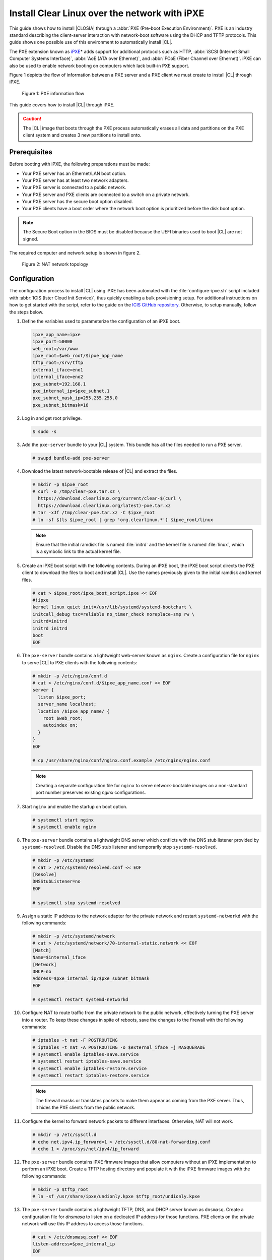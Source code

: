 .. _ipxe-install:

Install Clear Linux over the network with iPXE
##############################################

This guide shows how to install |CLOSIA| through a
:abbr:`PXE (Pre-boot Execution Environment)`. PXE is an industry standard
describing the client-server interaction with network-boot software using
the DHCP and TFTP protocols. This guide shows one possible use of this
environment to automatically install |CL|.

The PXE extension known as `iPXE`_\* adds support for additional protocols
such as HTTP, :abbr:`iSCSI (Internet Small Computer Systems Interface)`, :abbr:`AoE (ATA over Ethernet)`, and
:abbr:`FCoE (Fiber Channel over Ethernet)`. iPXE can also be used to enable
network booting on computers which lack built-in PXE support.

Figure 1 depicts the flow of information between a PXE server and a PXE
client we must create to install |CL| through iPXE.

.. figure:: ./figures/network-boot-flow.png
   :alt: PXE information flow

   Figure 1: PXE information flow

This guide covers how to install |CL| through iPXE.

.. caution::

   The |CL| image that boots through the PXE process automatically erases all data and partitions on the PXE client system and
   creates 3 new partitions to install onto.

Prerequisites
*************

Before booting with iPXE, the following preparations must be made:

* Your PXE server has an Ethernet/LAN boot option.
* Your PXE server has at least two network adapters.
* Your PXE server is connected to a public network.
* Your PXE server and PXE clients are connected to a switch on a private
  network.
* Your PXE server has the secure boot option disabled.
* Your PXE clients have a boot order where the network boot option is
  prioritized before the disk boot option.

.. note::

   The Secure Boot option in the BIOS must be disabled because the UEFI binaries used to
   boot |CL| are not signed.

The required computer and network setup is shown in figure 2.

.. figure:: ./figures/network-boot-setup.png
   :alt: NAT network topology

   Figure 2: NAT network topology

Configuration
*************

The configuration process to install |CL| using iPXE has been automated with
the :file:`configure-ipxe.sh` script included with
:abbr:`ICIS (Ister Cloud Init Service)`, thus quickly enabling a bulk
provisioning setup. For additional instructions on how to get started with the
script, refer to the guide on the `ICIS GitHub repository`_. Otherwise, to
setup manually, follow the steps below.

#. Define the variables used to parameterize the configuration of an iPXE
   boot.

   .. code-block:: console

      ipxe_app_name=ipxe
      ipxe_port=50000
      web_root=/var/www
      ipxe_root=$web_root/$ipxe_app_name
      tftp_root=/srv/tftp
      external_iface=eno1
      internal_iface=eno2
      pxe_subnet=192.168.1
      pxe_internal_ip=$pxe_subnet.1
      pxe_subnet_mask_ip=255.255.255.0
      pxe_subnet_bitmask=16

#. Log in and get root privilege.

   .. code-block:: console

      $ sudo -s

#. Add the ``pxe-server`` bundle to your |CL| system. This bundle has all the
   files needed to run a PXE server.

   .. code-block:: console

      # swupd bundle-add pxe-server

#. Download the latest network-bootable release of |CL| and extract the
   files.

   .. code-block:: console

      # mkdir -p $ipxe_root
      # curl -o /tmp/clear-pxe.tar.xz \
        https://download.clearlinux.org/current/clear-$(curl \
        https://download.clearlinux.org/latest)-pxe.tar.xz
      # tar -xJf /tmp/clear-pxe.tar.xz -C $ipxe_root
      # ln -sf $(ls $ipxe_root | grep 'org.clearlinux.*') $ipxe_root/linux

   .. note::

      Ensure that the initial ramdisk file is named :file:`initrd` and
      the kernel file is named :file:`linux`, which is a symbolic link to the
      actual kernel file.

#. Create an iPXE boot script with the following contents. During an iPXE
   boot, the iPXE boot script directs the PXE client to download the files to
   boot and install |CL|. Use the names previously given to the initial
   ramdisk and kernel files.

   .. code-block:: console

      # cat > $ipxe_root/ipxe_boot_script.ipxe << EOF
      #!ipxe
      kernel linux quiet init=/usr/lib/systemd/systemd-bootchart \
      initcall_debug tsc=reliable no_timer_check noreplace-smp rw \
      initrd=initrd
      initrd initrd
      boot
      EOF

#. The ``pxe-server`` bundle contains a lightweight web-server known as
   ``nginx``. Create a configuration file for ``nginx`` to serve |CL| to PXE
   clients with the following contents:

   .. code-block:: console

      # mkdir -p /etc/nginx/conf.d
      # cat > /etc/nginx/conf.d/$ipxe_app_name.conf << EOF
      server {
        listen $ipxe_port;
        server_name localhost;
        location /$ipxe_app_name/ {
          root $web_root;
          autoindex on;
        }
      }
      EOF

      # cp /usr/share/nginx/conf/nginx.conf.example /etc/nginx/nginx.conf

   .. note::

      Creating a separate configuration file for ``nginx`` to serve
      network-bootable images on a non-standard port number preserves
      existing `nginx` configurations.

#. Start ``nginx`` and enable the startup on boot option.

   .. code-block:: console

      # systemctl start nginx
      # systemctl enable nginx

#. The ``pxe-server`` bundle contains a lightweight DNS server which
   conflicts with the DNS stub listener provided by ``systemd-resolved``.
   Disable the DNS stub listener and temporarily stop ``systemd-resolved``.

   .. code-block:: console

      # mkdir -p /etc/systemd
      # cat > /etc/systemd/resolved.conf << EOF
      [Resolve]
      DNSStubListener=no
      EOF

      # systemctl stop systemd-resolved

#. Assign a static IP address to the network adapter for the private network
   and restart ``systemd-networkd`` with the following commands:

   .. code-block:: console

      # mkdir -p /etc/systemd/network
      # cat > /etc/systemd/network/70-internal-static.network << EOF
      [Match]
      Name=$internal_iface
      [Network]
      DHCP=no
      Address=$pxe_internal_ip/$pxe_subnet_bitmask
      EOF

      # systemctl restart systemd-networkd

#. Configure NAT to route traffic from the private network to the public
   network, effectively turning the PXE server into a router. To keep these
   changes in spite of reboots, save the changes to the firewall with the
   following commands:

   .. code-block:: console

      # iptables -t nat -F POSTROUTING
      # iptables -t nat -A POSTROUTING -o $external_iface -j MASQUERADE
      # systemctl enable iptables-save.service
      # systemctl restart iptables-save.service
      # systemctl enable iptables-restore.service
      # systemctl restart iptables-restore.service

   .. note::

      The firewall masks or translates packets to make them appear as
      coming from the PXE server. Thus, it hides the PXE clients from the
      public network.

#. Configure the kernel to forward network packets to different
   interfaces. Otherwise, NAT will not work.

   .. code-block:: console

      # mkdir -p /etc/sysctl.d
      # echo net.ipv4.ip_forward=1 > /etc/sysctl.d/80-nat-forwarding.conf
      # echo 1 > /proc/sys/net/ipv4/ip_forward

#. The ``pxe-server`` bundle contains iPXE firmware images that allow computers
   without an iPXE implementation to perform an iPXE boot. Create a TFTP
   hosting directory and populate it with the iPXE firmware images with the
   following commands:

   .. code-block:: console

      # mkdir -p $tftp_root
      # ln -sf /usr/share/ipxe/undionly.kpxe $tftp_root/undionly.kpxe

#. The ``pxe-server`` bundle contains a lightweight TFTP, DNS, and DHCP
   server known as ``dnsmasq``.  Create a configuration file for `dnsmasq`
   to listen on a dedicated IP address for those functions. PXE clients on
   the private network will use this IP address to access those functions.

   .. code-block:: console

      # cat > /etc/dnsmasq.conf << EOF
      listen-address=$pxe_internal_ip
      EOF

#. Add the options to serve iPXE firmware images to PXE clients over TFTP to
   the ``dnsmasq`` configuration file.

   .. code-block:: console

      # cat >> /etc/dnsmasq.conf << EOF
      enable-tftp
      tftp-root=$tftp_root
      EOF

#. Add the options to host a DHCP server for PXE clients to the ``dnsmasq``
   configuration file.

   .. code-block:: console

      # cat >> /etc/dnsmasq.conf << EOF
      dhcp-leasefile=/var/db/dnsmasq.leases

      dhcp-authoritative
      dhcp-option=option:router,$pxe_internal_ip
      dhcp-option=option:dns-server,$pxe_internal_ip

      dhcp-match=set:pxeclient,60,PXEClient*
      dhcp-range=tag:pxeclient,$pxe_subnet.2,$pxe_subnet.253,$pxe_subnet_mask_ip,15m
      dhcp-range=tag:!pxeclient,$pxe_subnet.2,$pxe_subnet.253,$pxe_subnet_mask_ip,6h

      dhcp-match=set:ipxeboot,175
      dhcp-boot=tag:ipxeboot,http://$pxe_internal_ip:$ipxe_port/$ipxe_app_name/ipxe_boot_script.ipxe
      dhcp-boot=tag:!ipxeboot,undionly.kpxe,$pxe_internal_ip
      EOF

   This configuration provides the following important functions:

   * Directs PXE clients without an iPXE implementation to the TFTP server
     to acquire architecture-specific iPXE firmware images that allow them
     to perform an iPXE boot.
   * Activates only on the network adapter that has an IP address on the
     defined subnet.
   * Directs PXE clients to the DNS server.
   * Directs PXE clients to the PXE server for routing via NAT.
   * Divides the private network into two pools of IP addresses, one for
     network booting and another for usage after boot, each with their own
     lease times.

#. Create a file where ``dnsmasq`` can record the IP addresses it provides
   to PXE clients.

   .. code-block:: console

      # mkdir -p /var/db
      # touch /var/db/dnsmasq.leases

#. Start ``dnsmasq`` and enable startup on boot.

   .. code-block:: console

      # systemctl enable dnsmasq
      # systemctl restart dnsmasq

#. Start ``systemd-resolved``.

   .. code-block:: console

      # systemctl start systemd-resolved

   .. note::

      Using the `dnsmasq` DNS server allows `systemd-resolved` to dynamically
      update the list of DNS servers for the private network from the public
      network. This setup effectively creates a pass-through DNS server which
      relies on the DNS servers listed in :file:`/etc/resolv.conf`.

#. Power on the PXE client and watch it boot and install |CL|.

   .. note::

      After booting, |CL| will automatically partition the hard drive,
      install itself, update to the latest version, and reboot.


**Congratulations!** You have successfully installed and configured a PXE
server that enables PXE clients to boot and install |CL| over the network.


.. _iPXE:
   http://ipxe.org/

.. _ICIS GitHub repository:
   https://github.com/clearlinux/ister-cloud-init-svc

